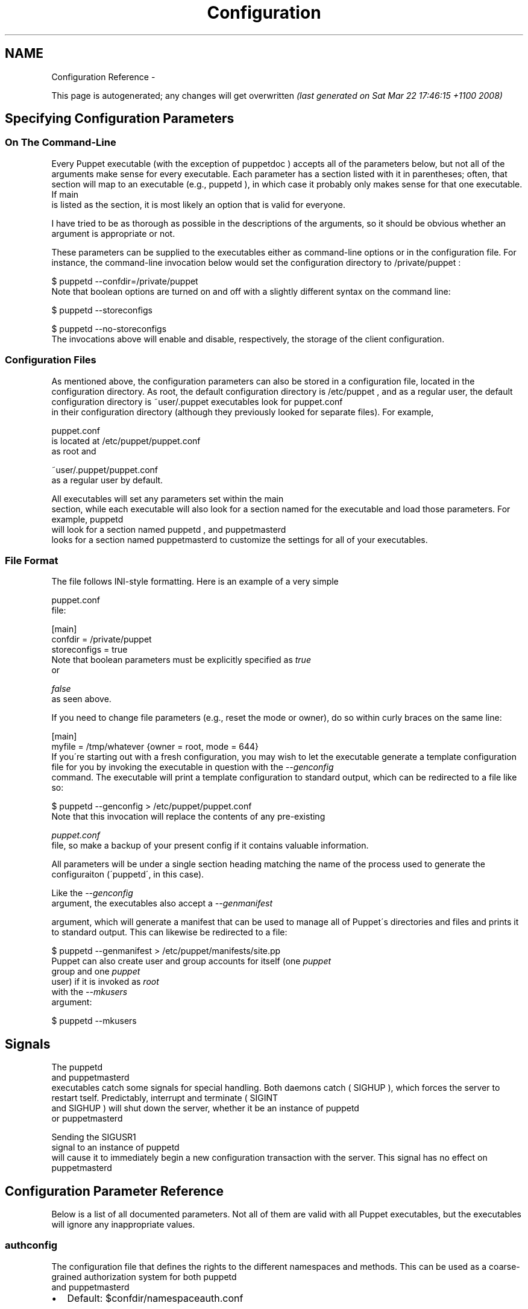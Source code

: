 .TH Configuration Reference  "" "" ""
.SH NAME
Configuration Reference \- 

.\" Man page generated from reStructeredText.
This page is autogenerated; any changes will get overwritten 
.I (last generated on Sat Mar 22 17:46:15 +1100 2008)



.\" topic: Contents
.\" 
.\" Specifying Configuration Parameters
.\" 
.\" Signals
.\" 
.\" Configuration Parameter Reference

.SH Specifying Configuration Parameters

.SS On The Command\-Line
Every Puppet executable (with the exception of 
.\" visit_literal
puppetdoc
.\" depart_literal
) accepts all of
the parameters below, but not all of the arguments make sense for every executable.
Each parameter has a section listed with it in parentheses; often, that section
will map to an executable (e.g., 
.\" visit_literal
puppetd
.\" depart_literal
), in which case it probably only
makes sense for that one executable.  If 
.\" visit_literal
main
.\" depart_literal
 is listed as the section,
it is most likely an option that is valid for everyone.

I have tried to be as thorough as possible in the descriptions of the
arguments, so it should be obvious whether an argument is appropriate or not.

These parameters can be supplied to the executables either as command\-line
options or in the configuration file.  For instance, the command\-line
invocation below would set the configuration directory to 
.\" visit_literal
/private/puppet
.\" depart_literal
:


.nf
$ puppetd \-\-confdir=/private/puppet
.fi
Note that boolean options are turned on and off with a slightly different
syntax on the command line:


.nf
$ puppetd \-\-storeconfigs

$ puppetd \-\-no\-storeconfigs
.fi
The invocations above will enable and disable, respectively, the storage of
the client configuration.


.SS Configuration Files
As mentioned above, the configuration parameters can also be stored in a
configuration file, located in the configuration directory.  As root, the
default configuration directory is 
.\" visit_literal
/etc/puppet
.\" depart_literal
, and as a regular user, the
default configuration directory is 
.\" visit_literal
~user/.puppet
.\" depart_literal
.  As of 0.23.0, all
executables look for 
.\" visit_literal
puppet.conf
.\" depart_literal
 in their configuration directory
(although they previously looked for separate files).  For example,

.\" visit_literal
puppet.conf
.\" depart_literal
 is located at 
.\" visit_literal
/etc/puppet/puppet.conf
.\" depart_literal
 as root and

.\" visit_literal
~user/.puppet/puppet.conf
.\" depart_literal
 as a regular user by default.

All executables will set any parameters set within the 
.\" visit_literal
main
.\" depart_literal
 section,
while each executable will also look for a section named for the executable
and load those parameters.  For example, 
.\" visit_literal
puppetd
.\" depart_literal
 will look for a
section named 
.\" visit_literal
puppetd
.\" depart_literal
, and 
.\" visit_literal
puppetmasterd
.\" depart_literal
 looks for a section
named 
.\" visit_literal
puppetmasterd
.\" depart_literal
.  This allows you to use a single configuration file
to customize the settings for all of your executables.


.SS File Format
The file follows INI\-style formatting.  Here is an example of a very simple

.\" visit_literal
puppet.conf
.\" depart_literal
 file:


.nf
[main]
    confdir = /private/puppet
    storeconfigs = true
.fi
Note that boolean parameters must be explicitly specified as 
.I true
 or

.I false
 as seen above.

If you need to change file parameters (e.g., reset the mode or owner), do
so within curly braces on the same line:


.nf
[main]
    myfile = /tmp/whatever {owner = root, mode = 644}
.fi
If you\'re starting out with a fresh configuration, you may wish to let
the executable generate a template configuration file for you by invoking
the executable in question with the 
.I \-\-genconfig
 command.  The executable
will print a template configuration to standard output, which can be
redirected to a file like so:


.nf
$ puppetd \-\-genconfig > /etc/puppet/puppet.conf
.fi
Note that this invocation will replace the contents of any pre\-existing

.I puppet.conf
 file, so make a backup of your present config if it contains
valuable information.

All parameters will be under a single section heading matching the name of
the process used to generate the configuraiton (\'puppetd\', in this case).

Like the 
.I \-\-genconfig
 argument, the executables also accept a 
.I \-\-genmanifest

argument, which will generate a manifest that can be used to manage all of
Puppet\'s directories and files and prints it to standard output.  This can
likewise be redirected to a file:


.nf
$ puppetd \-\-genmanifest > /etc/puppet/manifests/site.pp
.fi
Puppet can also create user and group accounts for itself (one 
.I puppet
 group
and one 
.I puppet
 user) if it is invoked as 
.I root
 with the 
.I \-\-mkusers
 argument:


.nf
$ puppetd \-\-mkusers
.fi

.SH Signals
The 
.\" visit_literal
puppetd
.\" depart_literal
 and 
.\" visit_literal
puppetmasterd
.\" depart_literal
 executables catch some signals for special
handling.  Both daemons catch (
.\" visit_literal
SIGHUP
.\" depart_literal
), which forces the server to restart
tself.  Predictably, interrupt and terminate (
.\" visit_literal
SIGINT
.\" depart_literal
 and 
.\" visit_literal
SIGHUP
.\" depart_literal
) will shut
down the server, whether it be an instance of 
.\" visit_literal
puppetd
.\" depart_literal
 or 
.\" visit_literal
puppetmasterd
.\" depart_literal
.

Sending the 
.\" visit_literal
SIGUSR1
.\" depart_literal
 signal to an instance of 
.\" visit_literal
puppetd
.\" depart_literal
 will cause it to
immediately begin a new configuration transaction with the server.  This
signal has no effect on 
.\" visit_literal
puppetmasterd
.\" depart_literal
.


.SH Configuration Parameter Reference
Below is a list of all documented parameters.  Not all of them are valid with all
Puppet executables, but the executables will ignore any inappropriate values.


.SS authconfig
The configuration file that defines the rights to the different namespaces and methods.  This can be used as a coarse\-grained authorization system for both 
.\" visit_literal
puppetd
.\" depart_literal
 and 
.\" visit_literal
puppetmasterd
.\" depart_literal
.


.TP 2
\(bu
Default: $confdir/namespaceauth.conf


.SS autoflush
Whether log files should always flush to disk.


.TP 2
\(bu
Default: false


.SS autosign
Whether to enable autosign.  Valid values are true (which autosigns any key request, and is a very bad idea), false (which never autosigns any key request), and the path to a file, which uses that configuration file to determine which keys to sign.


.TP 2
\(bu
Default: $confdir/autosign.conf


.SS bindaddress
The address to bind to.  Mongrel servers default to 127.0.0.1 and WEBrick defaults to 0.0.0.0.


.SS bucketdir
Where FileBucket files are stored.


.TP 2
\(bu
Default: $vardir/bucket


.SS ca
Wether the master should function as a certificate authority.


.TP 2
\(bu
Default: true


.SS ca_days
How long a certificate should be valid.  This parameter is deprecated, use ca_ttl instead


.SS ca_md
The type of hash used in certificates.


.TP 2
\(bu
Default: md5


.SS ca_port
The port to use for the certificate authority.


.TP 2
\(bu
Default: $masterport


.SS ca_server
The server to use for certificate authority requests.  It\'s a separate server because it cannot and does not need to horizontally scale.


.TP 2
\(bu
Default: $server


.SS ca_ttl
The default TTL for new certificates; valid values  must be an integer, optionally followed by one of the units  \'y\' (years of 365 days), \'d\' (days), \'h\' (hours), or  \'s\' (seconds). The unit defaults to seconds. If this parameter is set, ca_days is ignored. Examples are \'3600\' (one hour)  and \'1825d\', which is the same as \'5y\' (5 years)


.TP 2
\(bu
Default: 5y


.SS cacert
The CA certificate.


.TP 2
\(bu
Default: $cadir/ca_crt.pem


.SS cacrl
The certificate revocation list (CRL) for the CA. Set this to \'false\' if you do not want to use a CRL.


.TP 2
\(bu
Default: $cadir/ca_crl.pem


.SS cadir
The root directory for the certificate authority.


.TP 2
\(bu
Default: $ssldir/ca


.SS cakey
The CA private key.


.TP 2
\(bu
Default: $cadir/ca_key.pem


.SS capass
Where the CA stores the password for the private key


.TP 2
\(bu
Default: $caprivatedir/ca.pass


.SS caprivatedir
Where the CA stores private certificate information.


.TP 2
\(bu
Default: $cadir/private


.SS capub
The CA public key.


.TP 2
\(bu
Default: $cadir/ca_pub.pem


.SS casesensitive
Whether matching in case statements and selectors should be case\-sensitive.  Case insensitivity is handled by downcasing all values before comparison.


.TP 2
\(bu
Default: false


.SS cert_inventory
A Complete listing of all certificates


.TP 2
\(bu
Default: $cadir/inventory.txt


.SS certdir
The certificate directory.


.TP 2
\(bu
Default: $ssldir/certs


.SS certdnsnames
The DNS names on the Server certificate as a colon\-separated list. If it\'s anything other than an empty string, it will be used as an alias in the created certificate.  By default, only the server gets an alias set up, and only for \'puppet\'.


.SS certname
The name to use when handling certificates.  Defaults to the fully qualified domain name.


.TP 2
\(bu
Default: absinthe.lovedthanlost.net


.SS classfile
The file in which puppetd stores a list of the classes associated with the retrieved configuration.  Can be loaded in the separate 
.\" visit_literal
puppet
.\" depart_literal
 executable using the 
.\" visit_literal
\-\-loadclasses
.\" depart_literal
 option.


.TP 2
\(bu
Default: $statedir/classes.txt


.SS clientbucketdir
Where FileBucket files are stored locally.


.TP 2
\(bu
Default: $vardir/clientbucket


.SS code
Code to parse directly.  This is essentially only used by 
.\" visit_literal
puppet
.\" depart_literal
, and should only be set if you\'re writing your own Puppet executable


.SS color
Whether to use colors when logging to the console. Valid values are 
.\" visit_literal
ansi
.\" depart_literal
 (equivalent to 
.\" visit_literal
true
.\" depart_literal
), 
.\" visit_literal
html
.\" depart_literal
 (mostly used during testing with TextMate), and 
.\" visit_literal
false
.\" depart_literal
, which produces no color.


.TP 2
\(bu
Default: ansi


.SS confdir
The main Puppet configuration directory.  The default for this parameter is calculated based on the user.  If the process is runnig as root or the user that 
.\" visit_literal
puppetmasterd
.\" depart_literal
 is supposed to run as, it defaults to a system directory, but if it\'s running as any other user, it defaults to being in 
.\" visit_literal
~
.\" depart_literal
.


.TP 2
\(bu
Default: /etc/puppet


.SS config
The configuration file for puppetdoc.


.TP 2
\(bu
Default: $confdir/puppet.conf


.SS configprint
Print the value of a specific configuration parameter.  If a parameter is provided for this, then the value is printed and puppet exits.  Comma\-separate multiple values.  For a list of all values, specify \'all\'.  This feature is only available in Puppet versions higher than 0.18.4.


.SS configtimeout
How long the client should wait for the configuration to be retrieved before considering it a failure.  This can help reduce flapping if too many clients contact the server at one time.


.TP 2
\(bu
Default: 120


.SS csrdir
Where the CA stores certificate requests


.TP 2
\(bu
Default: $cadir/requests


.SS daemonize
Send the process into the background.  This is the default.


.TP 2
\(bu
Default: true


.SS dbadapter
The type of database to use.


.TP 2
\(bu
Default: sqlite3


.SS dblocation
The database cache for client configurations.  Used for querying within the language.


.TP 2
\(bu
Default: $statedir/clientconfigs.sqlite3


.SS dbmigrate
Whether to automatically migrate the database.


.TP 2
\(bu
Default: false


.SS dbname
The name of the database to use.


.TP 2
\(bu
Default: puppet


.SS dbpassword
The database password for Client caching. Only used when networked databases are used.


.TP 2
\(bu
Default: puppet


.SS dbserver
The database server for Client caching. Only used when networked databases are used.


.TP 2
\(bu
Default: localhost


.SS dbsocket
The database socket location. Only used when networked databases are used.  Will be ignored if the value is an empty string.


.SS dbuser
The database user for Client caching. Only used when networked databases are used.


.TP 2
\(bu
Default: puppet


.SS diff
Which diff command to use when printing differences between files.


.TP 2
\(bu
Default: diff


.SS diff_args
Which arguments to pass to the diff command when printing differences between files.


.SS downcasefacts
Whether facts should be made all lowercase when sent to the server.


.TP 2
\(bu
Default: false


.SS dynamicfacts
Facts that are dynamic; these facts will be ignored when deciding whether changed facts should result in a recompile.  Multiple facts should be comma\-separated.


.TP 2
\(bu
Default: memorysize,memoryfree,swapsize,swapfree


.SS environment
The environment Puppet is running in.  For clients (e.g., 
.\" visit_literal
puppetd
.\" depart_literal
) this determines the environment itself, which is used to find modules and much more.  For servers (i.e., 
.\" visit_literal
puppetmasterd
.\" depart_literal
) this provides the default environment for nodes we know nothing about.


.TP 2
\(bu
Default: development


.SS environments
The valid environments for Puppet clients. This is more useful as a server\-side setting than client, but any environment chosen must be in this list.  Values should be separated by a comma.


.TP 2
\(bu
Default: production,development


.SS evaltrace
Whether each resource should log when it is being evaluated.  This allows you to interactively see exactly what is being done.


.TP 2
\(bu
Default: false


.SS external_nodes
An external command that can produce node information.  The output must be a YAML dump of a hash, and that hash must have one or both of 
.\" visit_literal
classes
.\" depart_literal
 and 
.\" visit_literal
parameters
.\" depart_literal
, where 
.\" visit_literal
classes
.\" depart_literal
 is an array and 
.\" visit_literal
parameters
.\" depart_literal
 is a hash.  For unknown nodes, the commands should exit with a non\-zero exit code. This command makes it straightforward to store your node mapping information in other data sources like databases.


.TP 2
\(bu
Default: none


.SS factdest
Where Puppet should store facts that it pulls down from the central server.


.TP 2
\(bu
Default: $vardir/facts


.SS factpath
Where Puppet should look for facts.  Multiple directories should be colon\-separated, like normal PATH variables.


.TP 2
\(bu
Default: $vardir/facts


.SS factsignore
What files to ignore when pulling down facts.


.TP 2
\(bu
Default: .svn CVS


.SS factsource
From where to retrieve facts.  The standard Puppet 
.\" visit_literal
file
.\" depart_literal
 type is used for retrieval, so anything that is a valid file source can be used here.


.TP 2
\(bu
Default: puppet://$server/facts


.SS factsync
Whether facts should be synced with the central server.


.TP 2
\(bu
Default: false


.SS fileserverconfig
Where the fileserver configuration is stored.


.TP 2
\(bu
Default: $confdir/fileserver.conf


.SS filetimeout
The minimum time to wait (in seconds) between checking for updates in configuration files.  This timeout determines how quickly Puppet checks whether a file (such as manifests or templates) has changed on disk.


.TP 2
\(bu
Default: 15


.SS genconfig
Whether to just print a configuration to stdout and exit.  Only makes sense when used interactively.  Takes into account arguments specified on the CLI.


.TP 2
\(bu
Default: false


.SS genmanifest
Whether to just print a manifest to stdout and exit.  Only makes sense when used interactively.  Takes into account arguments specified on the CLI.


.TP 2
\(bu
Default: false


.SS graph
Whether to create dot graph files for the different configuration graphs.  These dot files can be interpreted by tools like OmniGraffle or dot (which is part of ImageMagick).


.TP 2
\(bu
Default: false


.SS graphdir
Where to store dot\-outputted graphs.


.TP 2
\(bu
Default: $statedir/graphs


.SS group
The group puppetmasterd should run as.


.TP 2
\(bu
Default: puppet


.SS hostcert
Where individual hosts store and look for their certificates.


.TP 2
\(bu
Default: $certdir/$certname.pem


.SS hostcsr
Where individual hosts store and look for their certificates.


.TP 2
\(bu
Default: $ssldir/csr_$certname.pem


.SS hostprivkey
Where individual hosts store and look for their private key.


.TP 2
\(bu
Default: $privatekeydir/$certname.pem


.SS hostpubkey
Where individual hosts store and look for their public key.


.TP 2
\(bu
Default: $publickeydir/$certname.pem


.SS http_enable_post_connection_check
Boolean; wheter or not puppetd should validate the server SSL certificate against the request hostname.


.TP 2
\(bu
Default: true


.SS http_proxy_host
The HTTP proxy host to use for outgoing connections.  Note: You may need to use a FQDN for the server hostname when using a proxy.


.TP 2
\(bu
Default: none


.SS http_proxy_port
The HTTP proxy port to use for outgoing connections


.TP 2
\(bu
Default: 3128


.SS httplog
Where the puppetd web server logs.


.TP 2
\(bu
Default: $logdir/http.log


.SS ignorecache
Ignore cache and always recompile the configuration.  This is useful for testing new configurations, where the local cache may in fact be stale even if the timestamps are up to date \- if the facts change or if the server changes.


.TP 2
\(bu
Default: false


.SS ignoreimport
A parameter that can be used in commit hooks, since it enables you to parse\-check a single file rather than requiring that all files exist.


.TP 2
\(bu
Default: false


.SS ignoreschedules
Boolean; whether puppetd should ignore schedules.  This is useful for initial puppetd runs.


.TP 2
\(bu
Default: false


.SS keylength
The bit length of keys.


.TP 2
\(bu
Default: 1024


.SS ldapattrs
The LDAP attributes to include when querying LDAP for nodes.  All returned attributes are set as variables in the top\-level scope. Multiple values should be comma\-separated.  The value \'all\' returns all attributes.


.TP 2
\(bu
Default: all


.SS ldapbase
The search base for LDAP searches.  It\'s impossible to provide a meaningful default here, although the LDAP libraries might have one already set.  Generally, it should be the \'ou=Hosts\' branch under your main directory.


.SS ldapclassattrs
The LDAP attributes to use to define Puppet classes.  Values should be comma\-separated.


.TP 2
\(bu
Default: puppetclass


.SS ldapnodes
Whether to search for node configurations in LDAP.  See http://reductivelabs.com/puppet/trac/wiki/LdapNodes/ for more information.


.TP 2
\(bu
Default: false


.SS ldapparentattr
The attribute to use to define the parent node.


.TP 2
\(bu
Default: parentnode


.SS ldappassword
The password to use to connect to LDAP.


.SS ldapport
The LDAP port.  Only used if 
.\" visit_literal
ldapnodes
.\" depart_literal
 is enabled.


.TP 2
\(bu
Default: 389


.SS ldapserver
The LDAP server.  Only used if 
.\" visit_literal
ldapnodes
.\" depart_literal
 is enabled.


.TP 2
\(bu
Default: ldap


.SS ldapssl
Whether SSL should be used when searching for nodes. Defaults to false because SSL usually requires certificates to be set up on the client side.


.TP 2
\(bu
Default: false


.SS ldapstring
The search string used to find an LDAP node.


.TP 2
\(bu
Default: (&(objectclass=puppetClient)(cn=%s))


.SS ldaptls
Whether TLS should be used when searching for nodes. Defaults to false because TLS usually requires certificates to be set up on the client side.


.TP 2
\(bu
Default: false


.SS ldapuser
The user to use to connect to LDAP.  Must be specified as a full DN.


.SS lexical
Whether to use lexical scoping (vs. dynamic).


.TP 2
\(bu
Default: false


.SS libdir
An extra search path for Puppet.  This is only useful for those files that Puppet will load on demand, and is only guaranteed to work for those cases.  In fact, the autoload mechanism is responsible for making sure this directory is in Ruby\'s search path


.TP 2
\(bu
Default: $vardir/lib


.SS listen
Whether puppetd should listen for connections.  If this is true, then by default only the 
.\" visit_literal
runner
.\" depart_literal
 server is started, which allows remote authorized and authenticated nodes to connect and trigger 
.\" visit_literal
puppetd
.\" depart_literal
 runs.


.TP 2
\(bu
Default: false


.SS localcacert
Where each client stores the CA certificate.


.TP 2
\(bu
Default: $certdir/ca.pem


.SS localconfig
Where puppetd caches the local configuration.  An extension indicating the cache format is added automatically.


.TP 2
\(bu
Default: $statedir/localconfig


.SS logdir
The Puppet log directory.


.TP 2
\(bu
Default: $vardir/log


.SS manifest
The entry\-point manifest for puppetmasterd.


.TP 2
\(bu
Default: $manifestdir/site.pp


.SS manifestdir
Where puppetmasterd looks for its manifests.


.TP 2
\(bu
Default: $confdir/manifests


.SS masterhttplog
Where the puppetmasterd web server logs.


.TP 2
\(bu
Default: $logdir/masterhttp.log


.SS masterlog
Where puppetmasterd logs.  This is generally not used, since syslog is the default log destination.


.TP 2
\(bu
Default: $logdir/puppetmaster.log


.SS masterport
Which port puppetmasterd listens on.


.TP 2
\(bu
Default: 8140


.SS maximum_uid
The maximum allowed UID.  Some platforms use negative UIDs but then ship with tools that do not know how to handle signed ints, so the UIDs show up as huge numbers that can then not be fed back into the system.  This is a hackish way to fail in a slightly more useful way when that happens.


.TP 2
\(bu
Default: 4294967290


.SS mkusers
Whether to create the necessary user and group that puppetd will run as.


.TP 2
\(bu
Default: false


.SS modulepath
The search path for modules as a colon\-separated list of directories.


.TP 2
\(bu
Default: $confdir/modules:/usr/share/puppet/modules


.SS name
The name of the service, if we are running as one.  The default is essentially $0 without the path or 
.\" visit_literal
.rb
.\" depart_literal
.


.TP 2
\(bu
Default: puppetdoc


.SS node_name
How the puppetmaster determines the client\'s identity  and sets the \'hostname\', \'fqdn\' and \'domain\' facts for use in the manifest,  in particular for determining which \'node\' statement applies to the client.  Possible values are \'cert\' (use the subject\'s CN in the client\'s  certificate) and \'facter\' (use the hostname that the client  reported in its facts)


.TP 2
\(bu
Default: cert


.SS node_terminus
Where to find information about nodes.


.TP 2
\(bu
Default: plain


.SS noop
Whether puppetd should be run in noop mode.


.TP 2
\(bu
Default: false


.SS paramcheck
Whether to validate parameters during parsing.


.TP 2
\(bu
Default: true


.SS parseonly
Just check the syntax of the manifests.


.TP 2
\(bu
Default: false


.SS passfile
Where puppetd stores the password for its private key. Generally unused.


.TP 2
\(bu
Default: $privatedir/password


.SS path
The shell search path.  Defaults to whatever is inherited from the parent process.


.TP 2
\(bu
Default: none


.SS pidfile
The pid file


.SS plugindest
Where Puppet should store plugins that it pulls down from the central server.


.TP 2
\(bu
Default: $libdir


.SS pluginpath
Where Puppet should look for plugins.  Multiple directories should be colon\-separated, like normal PATH variables.  As of 0.23.1, this option is deprecated; download your custom libraries to the $libdir instead.


.TP 2
\(bu
Default: $vardir/plugins


.SS pluginsignore
What files to ignore when pulling down plugins.


.TP 2
\(bu
Default: .svn CVS


.SS pluginsource
From where to retrieve plugins.  The standard Puppet 
.\" visit_literal
file
.\" depart_literal
 type is used for retrieval, so anything that is a valid file source can be used here.


.TP 2
\(bu
Default: puppet://$server/plugins


.SS pluginsync
Whether plugins should be synced with the central server.


.TP 2
\(bu
Default: false


.SS privatedir
Where the client stores private certificate information.


.TP 2
\(bu
Default: $ssldir/private


.SS privatekeydir
The private key directory.


.TP 2
\(bu
Default: $ssldir/private_keys


.SS publickeydir
The public key directory.


.TP 2
\(bu
Default: $ssldir/public_keys


.SS puppetdlockfile
A lock file to temporarily stop puppetd from doing anything.


.TP 2
\(bu
Default: $statedir/puppetdlock


.SS puppetdlog
The log file for puppetd.  This is generally not used.


.TP 2
\(bu
Default: $logdir/puppetd.log


.SS puppetport
Which port puppetd listens on.


.TP 2
\(bu
Default: 8139


.SS rails_loglevel
The log level for Rails connections.  The value must be a valid log level within Rails.  Production environments normally use 
.\" visit_literal
info
.\" depart_literal
 and other environments normally use 
.\" visit_literal
debug
.\" depart_literal
.


.TP 2
\(bu
Default: info


.SS railslog
Where Rails\-specific logs are sent


.TP 2
\(bu
Default: $logdir/rails.log


.SS report
Whether to send reports after every transaction.


.TP 2
\(bu
Default: false


.SS reportdir
The directory in which to store reports received from the client.  Each client gets a separate subdirectory.


.TP 2
\(bu
Default: $vardir/reports


.SS reportfrom
The \'from\' email address for the reports.


.TP 2
\(bu
Default: report@absinthe.lovedthanlost.net


.SS reports
The list of reports to generate.  All reports are looked for in puppet/reports/<name>.rb, and multiple report names should be comma\-separated (whitespace is okay).


.TP 2
\(bu
Default: store


.SS reportserver
The server to which to send transaction reports.


.TP 2
\(bu
Default: $server


.SS req_bits
The bit length of the certificates.


.TP 2
\(bu
Default: 2048


.SS rrddir
The directory where RRD database files are stored. Directories for each reporting host will be created under this directory.


.TP 2
\(bu
Default: $vardir/rrd


.SS rrdgraph
Whether RRD information should be graphed.


.TP 2
\(bu
Default: false


.SS rrdinterval
How often RRD should expect data. This should match how often the hosts report back to the server.


.TP 2
\(bu
Default: $runinterval


.SS rundir
Where Puppet PID files are kept.


.TP 2
\(bu
Default: $vardir/run


.SS runinterval
How often puppetd applies the client configuration; in seconds.


.TP 2
\(bu
Default: 1800


.SS sendmail
Where to find the sendmail binary with which to send email.


.SS serial
Where the serial number for certificates is stored.


.TP 2
\(bu
Default: $cadir/serial


.SS server
The server to which server puppetd should connect


.TP 2
\(bu
Default: puppet


.SS servertype
The type of server to use.  Currently supported options are webrick and mongrel.  If you use mongrel, you will need a proxy in front of the process or processes, since Mongrel cannot speak SSL.


.TP 2
\(bu
Default: webrick


.SS show_diff
Whether to print a contextual diff when files are being replaced.  The diff is printed on stdout, so this option is meaningless unless you are running Puppet interactively. This feature currently requires the 
.\" visit_literal
diff/lcs
.\" depart_literal
 Ruby library.


.TP 2
\(bu
Default: false


.SS signeddir
Where the CA stores signed certificates.


.TP 2
\(bu
Default: $cadir/signed


.SS smtpserver
The server through which to send email reports.


.TP 2
\(bu
Default: none


.SS splay
Whether to sleep for a pseudo\-random (but consistent) amount of time before a run.


.TP 2
\(bu
Default: false


.SS splaylimit
The maximum time to delay before runs.  Defaults to being the same as the run interval.


.TP 2
\(bu
Default: $runinterval


.SS ssl_client_header
The header containing an authenticated client\'s SSL DN.  Only used with Mongrel.  This header must be set by the proxy to the authenticated client\'s SSL DN (e.g., 
.\" visit_literal
/CN=puppet.reductivelabs.com
.\" depart_literal
). See http://reductivelabs.com/puppet/trac/wiki/UsingMongrel for more information.


.TP 2
\(bu
Default: HTTP_X_CLIENT_DN


.SS ssl_client_verify_header
The header containing the status message of the client verification. Only used with Mongrel.  This header must be set by the proxy to \'SUCCESS\' if the client successfully authenticated, and anything else otherwise. See http://reductivelabs.com/puppet/trac/wiki/UsingMongrel for more information.


.TP 2
\(bu
Default: HTTP_X_CLIENT_VERIFY


.SS ssldir
Where SSL certificates are kept.


.TP 2
\(bu
Default: $confdir/ssl


.SS statedir
The directory where Puppet state is stored.  Generally, this directory can be removed without causing harm (although it might result in spurious service restarts).


.TP 2
\(bu
Default: $vardir/state


.SS statefile
Where puppetd and puppetmasterd store state associated with the running configuration.  In the case of puppetmasterd, this file reflects the state discovered through interacting with clients.


.TP 2
\(bu
Default: $statedir/state.yaml


.SS storeconfigs
Whether to store each client\'s configuration.  This requires ActiveRecord from Ruby on Rails.


.TP 2
\(bu
Default: false


.SS summarize
Whether to print a transaction summary.


.TP 2
\(bu
Default: false


.SS syslogfacility
What syslog facility to use when logging to syslog.  Syslog has a fixed list of valid facilities, and you must choose one of those; you cannot just make one up.


.TP 2
\(bu
Default: daemon


.SS tagmap
The mapping between reporting tags and email addresses.


.TP 2
\(bu
Default: $confdir/tagmail.conf


.SS tags
Tags to use to find resources.  If this is set, then only resources tagged with the specified tags will be applied. Values must be comma\-separated.


.SS templatedir
Where Puppet looks for template files.


.TP 2
\(bu
Default: $vardir/templates


.SS trace
Whether to print stack traces on some errors


.TP 2
\(bu
Default: false


.SS typecheck
Whether to validate types during parsing.


.TP 2
\(bu
Default: true


.SS usecacheonfailure
Whether to use the cached configuration when the remote configuration will not compile.  This option is useful for testing new configurations, where you want to fix the broken configuration rather than reverting to a known\-good one.


.TP 2
\(bu
Default: true


.SS user
The user puppetmasterd should run as.


.TP 2
\(bu
Default: puppet


.SS vardir
Where Puppet stores dynamic and growing data.  The default for this parameter is calculated specially, like confdir.


.TP 2
\(bu
Default: /var/puppet


.SS yamldir
The directory in which YAML data is stored, usually in a subdirectory.


.TP 2
\(bu
Default: $vardir/yaml


.sp
.ce
----

.ce 0
.sp

.I This page autogenerated on Sat Mar 22 17:46:15 +1100 2008



.\" Generated by docutils manpage writer on 2008-03-22 17:46.
.\" 

